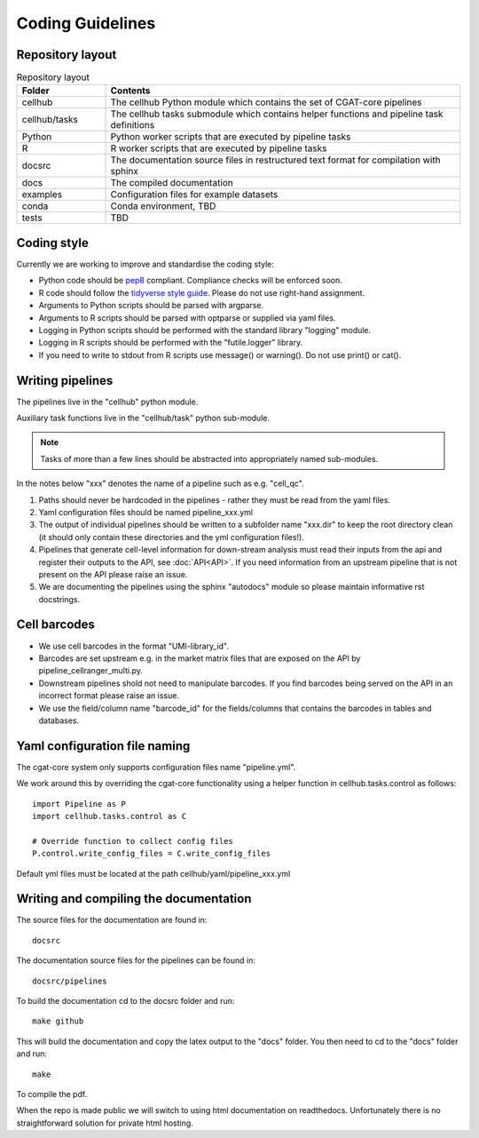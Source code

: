 Coding Guidelines
=================

Repository layout
-----------------

.. list-table:: Repository layout
   :widths: 25 100
   :header-rows: 1

   * - Folder
     - Contents
   * - cellhub
     - The cellhub Python module which contains the set of CGAT-core pipelines
   * - cellhub/tasks
     - The cellhub tasks submodule which contains helper functions and pipeline task definitions
   * - Python
     - Python worker scripts that are executed by pipeline tasks
   * - R
     - R worker scripts that are executed by pipeline tasks
   * - docsrc
     - The documentation source files in restructured text format for compilation with sphinx
   * - docs
     - The compiled documentation
   * - examples
     - Configuration files for example datasets
   * - conda
     - Conda environment, TBD
   * - tests
     - TBD


Coding style
------------

Currently we are working to improve and standardise the coding style:

* Python code should be `pep8 <https://www.python.org/dev/peps/pep-0008/>`_ compliant. Compliance checks will be enforced soon.

* R code should follow the `tidyverse style guide <https://style.tidyverse.org>`_. Please do not use right-hand assignment.

* Arguments to Python scripts should be parsed with argparse.

* Arguments to R scripts should be parsed with optparse or supplied via yaml files.

* Logging in Python scripts should be performed with the standard library "logging" module.

* Logging in R scripts should be performed with the "futile.logger" library.

* If you need to write to stdout from R scripts use message() or warning(). Do not use print() or cat().


Writing pipelines
-----------------

The pipelines live in the "cellhub" python module.

Auxiliary task functions live in the "cellhub/task" python sub-module.

.. note:: Tasks of more than a few lines should be abstracted into appropriately named sub-modules.

In the notes below "xxx" denotes the name of a pipeline such as e.g. "cell_qc".

1. Paths should never be hardcoded in the pipelines - rather they must be read from the yaml files.
2. Yaml configuration files should be named pipeline_xxx.yml
3. The output of individual pipelines should be written to a subfolder name "xxx.dir" to keep the root directory clean (it should only contain these directories and the yml configuration files!).
4. Pipelines that generate cell-level information for down-stream analysis must read their inputs from the api and register their outputs to the API, see :doc:`API<API>`. If you need information from an upstream pipeline that is not present on the API please raise an issue.
5. We are documenting the pipelines using the sphinx "autodocs" module so please maintain informative rst docstrings.


Cell barcodes
-------------

* We use cell barcodes in the format "UMI-library_id".

* Barcodes are set upstream e.g. in the market matrix files that are exposed on the API by pipeline_cellranger_multi.py.

* Downstream pipelines shold not need to manipulate barcodes. If you find barcodes being served on the API in an incorrect format please raise an issue.

* We use the field/column name "barcode_id" for the fields/columns that contains the barcodes in tables and databases.



Yaml configuration file naming
------------------------------

The cgat-core system only supports configuration files name "pipeline.yml".

We work around this by overriding the cgat-core functionality using a helper function in cellhub.tasks.control as follows::

  import Pipeline as P
  import cellhub.tasks.control as C

  # Override function to collect config files
  P.control.write_config_files = C.write_config_files

Default yml files must be located at the path cellhub/yaml/pipeline_xxx.yml


Writing and compiling the documentation
---------------------------------------

The source files for the documentation are found in::

  docsrc

The documentation source files for the pipelines can be found in::

  docsrc/pipelines

To build the documentation cd to the docsrc folder and run::

  make github

This will build the documentation and copy the latex output to the "docs" folder. You then need to cd to the "docs" folder and run::

  make

To compile the pdf.

When the repo is made public we will switch to using html documentation on readthedocs. Unfortunately there is no straightforward solution for private html hosting.
